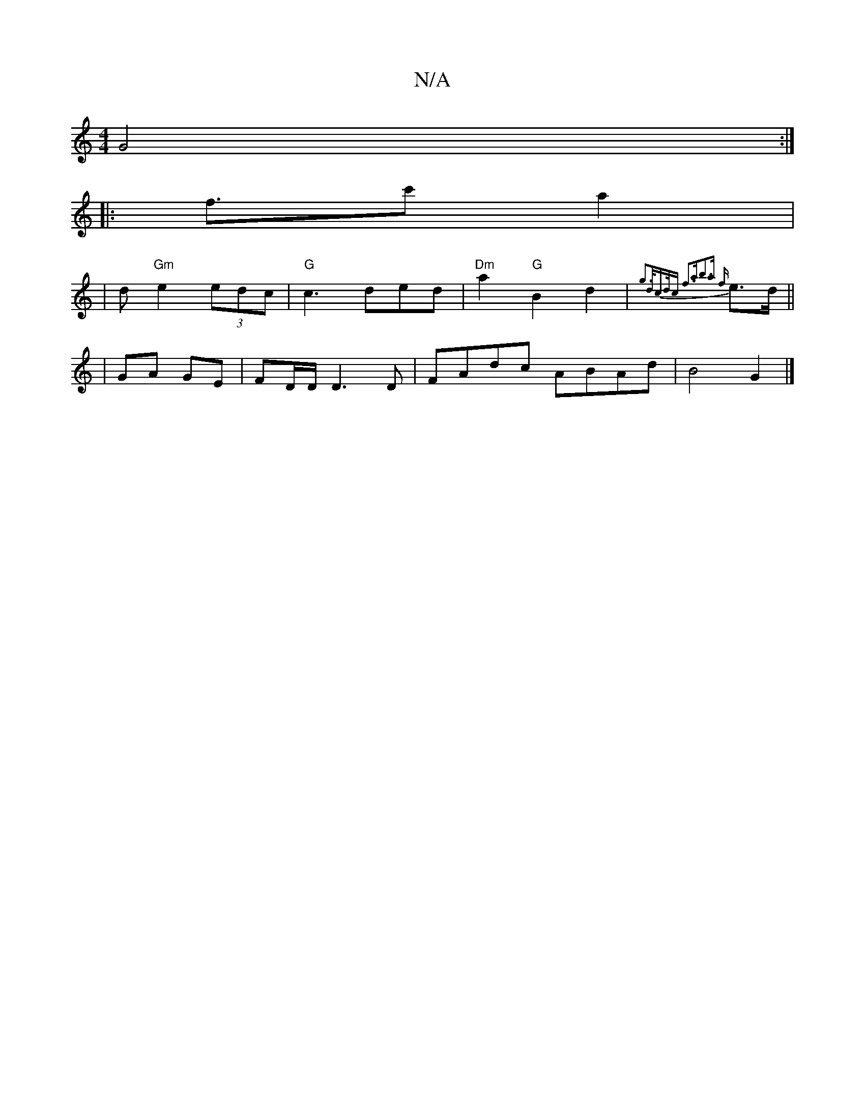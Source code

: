 X:1
T:N/A
M:4/4
R:N/A
K:Cmajor
G4:|
|:f>c'2a2|
|d "Gm"e2 (3edc | "G"c3ded|"Dm"a2 "G"B2d2|{g3d/c/1/2d1/2c f3a|b3a {f}e>d||
| GA GE | FD/D/ D3D|FAdc ABAd|B4 G2 |]

FAA2e2 |
f2 ed !B/c/d)|(a4f2- |]

[M:3/4][G cd/c/d/c/ d/e/d) Ae f|ge 